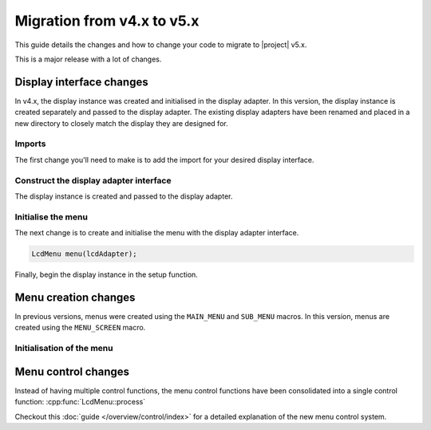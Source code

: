 Migration from v4.x to v5.x
---------------------------

This guide details the changes and how to change your code to migrate to |project| v5.x.

This is a major release with a lot of changes.

Display interface changes
^^^^^^^^^^^^^^^^^^^^^^^^^

In v4.x, the display instance was created and initialised in the display adapter.
In this version, the display instance is created separately and passed to the display adapter.
The existing display adapters have been renamed and placed in a new directory to closely match the display they are designed for.

Imports
+++++++

The first change you'll need to make is to add the import for your desired display interface.

.. tab-set::
    :sync-group: display

    .. tab-item:: Liquid Crystal I2C
         :sync: lcd_i2c

         .. code-block:: cpp
            :emphasize-added: 2,3
            :emphasize-removed: 1

            #include <interface/LiquidCrystalI2CAdapter.h>
            #include <LiquidCrystal_I2C.h>
            #include <display/LiquidCrystal_I2CAdapter.h>

    .. tab-item:: Liquid Crystal
         :sync: lcd

         .. code-block:: cpp
            :emphasize-added: 2,3
            :emphasize-removed: 1

            #include <interface/LiquidCrystalAdapter.h>
            #include <LiquidCrystal.h>
            #include <display/LiquidCrystalAdapter.h>

Construct the display adapter interface
+++++++++++++++++++++++++++++++++++++++

The display instance is created and passed to the display adapter.

.. tab-set::
    :sync-group: display

    .. tab-item:: Liquid Crystal I2C
         :sync: lcd_i2c

         .. code-block:: cpp
            :emphasize-removed: 1
            :emphasize-added: 2,3

            LiquidCrystalI2CAdapter lcdAdapter(0x27, LCD_COLS, LCD_ROWS);
            LiquidCrystal_I2C lcd(0x27, 16, 2);
            LiquidCrystal_I2CAdapter lcdAdapter(lcd);

    .. tab-item:: Liquid Crystal
         :sync: lcd

         .. code-block:: cpp
            :emphasize-removed: 1
            :emphasize-added: 2,3

            LiquidCrystalAdapter lcdAdapter(12, 11, 5, 4, 3, 2);
            LiquidCrystal lcd(12, 11, 5, 4, 3, 2);
            LiquidCrystalAdapter lcdAdapter(lcd);

Initialise the menu
+++++++++++++++++++

The next change is to create and initialise the menu with the display adapter interface.

.. code-block:: cpp

   LcdMenu menu(lcdAdapter);

Finally, begin the display instance in the setup function.

.. tab-set::
    :sync-group: display

    .. tab-item:: Liquid Crystal I2C
         :sync: lcd_i2c

         .. code-block:: cpp

            void setup() {
               lcd.begin();
            }

    .. tab-item:: Liquid Crystal
         :sync: lcd

         .. code-block:: cpp

            void setup() {
               lcd.begin();
            }

Menu creation changes
^^^^^^^^^^^^^^^^^^^^^

In previous versions, menus were created using the ``MAIN_MENU`` and ``SUB_MENU`` macros.
In this version, menus are created using the ``MENU_SCREEN`` macro.

.. code-block:: cpp
   :emphasize-removed: 1,10
   :emphasize-added: 2,11

   MAIN_MENU(
   MENU_SCREEN(mainScreen, mainItems,
      ITEM("Start service"),
      ITEM("Connect to WiFi"),
      SUBMENU("Settings", settingsScreen),
      ITEM("Blink SOS"),
      ITEM("Blink random"));

   // Settings menu
   SUB_MENU(settingsMenu,
   MENU_SCREEN(settingsScreen, settingsItems,
      ITEM("Change password"),
      ITEM("Change username"),
      ITEM("Change email"));

Initialisation of the menu
+++++++++++++++++++++++++++
  
.. code-block:: cpp
   :emphasize-removed: 1
   :emphasize-added: 2

   menu.initialize(mainMenu);
   menu.setScreen(mainScreen);

Menu control changes
^^^^^^^^^^^^^^^^^^^^

Instead of having multiple control functions, the menu control functions have been consolidated into a single control function:
:cpp:func:`LcdMenu::process`

Checkout this :doc:`guide </overview/control/index>` for a detailed explanation of the new menu control system.